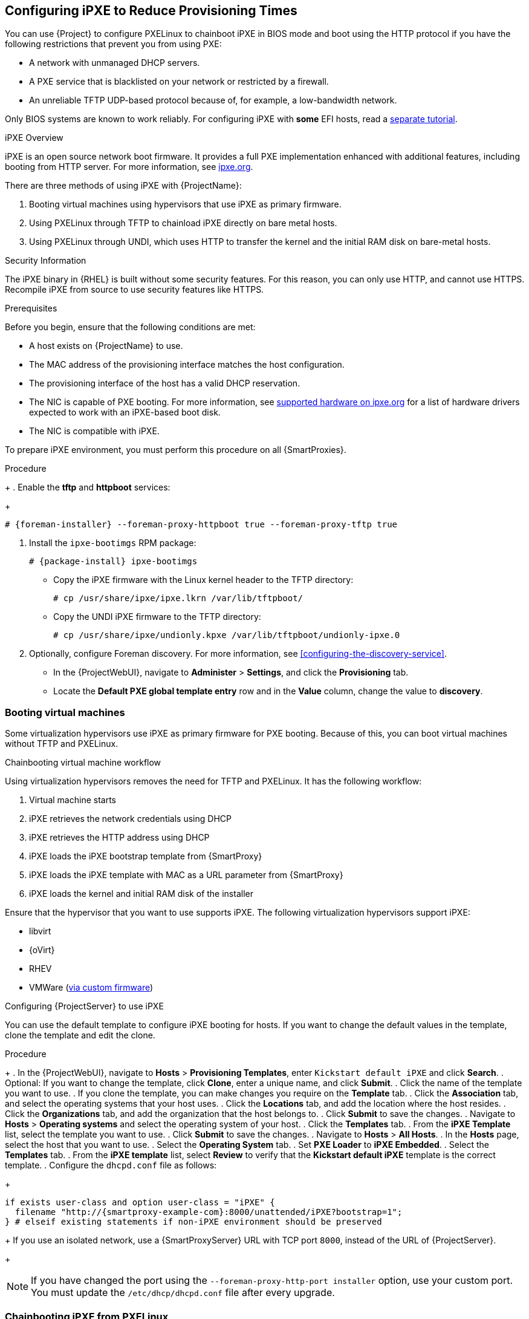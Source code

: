 [[Configuring_Networking-Configuring_gPXE_to_Reduce_Provisioning_Times]]
== Configuring iPXE to Reduce Provisioning Times

You can use {Project} to configure PXELinux to chainboot iPXE in BIOS mode and boot using the HTTP protocol if you have the following restrictions that prevent you from using PXE:

* A network with unmanaged DHCP servers.
* A PXE service that is blacklisted on your network or restricted by a firewall.
* An unreliable TFTP UDP-based protocol because of, for example, a low-bandwidth network.

ifndef::satellite[]
Only BIOS systems are known to work reliably.
For configuring iPXE with *some* EFI hosts, read a https://community.theforeman.org/t/discovery-ipxe-efi-workflow-in-foreman-1-20/13026[separate tutorial].
endif::[]
ifdef::satellite[]
For more information about iPXE support, see https://access.redhat.com/solutions/2674001[Supported architectures for provisioning] article.
endif::[]

.iPXE Overview
iPXE is an open source network boot firmware.
It provides a full PXE implementation enhanced with additional features, including booting from HTTP server.
For more information, see https://ipxe.org[ipxe.org].

There are three methods of using iPXE with {ProjectName}:

. Booting virtual machines using hypervisors that use iPXE as primary firmware.
. Using PXELinux through TFTP to chainload iPXE directly on bare metal hosts.
. Using PXELinux through UNDI, which uses HTTP to transfer the kernel and the initial RAM disk on bare-metal hosts.

.Security Information

The iPXE binary in {RHEL} is built without some security features.
For this reason, you can only use HTTP, and cannot use HTTPS.
ifndef::satellite[]
Recompile iPXE from source to use security features like HTTPS.
endif::[]
ifdef::satellite[]
All security-related features of iPXE in {RHEL} are not supported.
For more information, see https://access.redhat.com/solutions/3483601[Red Hat Enterprise Linux HTTPS support in iPXE].
endif::[]

.Prerequisites

Before you begin, ensure that the following conditions are met:

* A host exists on {ProjectName} to use.
* The MAC address of the provisioning interface matches the host configuration.
* The provisioning interface of the host has a valid DHCP reservation.
* The NIC is capable of PXE booting.
For more information, see https://ipxe.org/appnote/hardware_drivers[supported hardware on ipxe.org] for a list of hardware drivers expected to work with an iPXE-based boot disk.
* The NIC is compatible with iPXE.

To prepare iPXE environment, you must perform this procedure on all {SmartProxies}.

.Procedure
+
. Enable the *tftp* and *httpboot* services:
+
[options="nowrap" subs="+quotes,attributes"]
----
# {foreman-installer} --foreman-proxy-httpboot true --foreman-proxy-tftp true
----

. Install the `ipxe-bootimgs` RPM package:
+
[options="nowrap" subs="+quotes,attributes"]
----
# {package-install} ipxe-bootimgs
----
+
ifdef::foreman-el,katello[]
. On Debian/Ubuntu, install the `ipxe` .deb package:
+
----
# {package-install} ipxe
----
+
endif::[]
ifdef::foreman-el,katello[]
. On systems with SELinux, correct the file contexts:
+
----
# restorecon -RvF /var/lib/tftpboot/
----
endif::[]
ifdef::satellite,orcharhino[]

. Correct the SELinux file contexts:
+
----
# restorecon -RvF /var/lib/tftpboot/
----
endif::[]

* Copy the iPXE firmware with the Linux kernel header to the TFTP directory:
+
----
# cp /usr/share/ipxe/ipxe.lkrn /var/lib/tftpboot/
----

* Copy the UNDI iPXE firmware to the TFTP directory:
+
----
# cp /usr/share/ipxe/undionly.kpxe /var/lib/tftpboot/undionly-ipxe.0
----

. Optionally, configure Foreman discovery. For more information, see xref:configuring-the-discovery-service[].
* In the {ProjectWebUI}, navigate to *Administer* > *Settings*, and click the *Provisioning* tab.
* Locate the *Default PXE global template entry* row and in the *Value* column, change the value to *discovery*.

=== Booting virtual machines

Some virtualization hypervisors use iPXE as primary firmware for PXE booting.
Because of this, you can boot virtual machines without TFTP and PXELinux.

.Chainbooting virtual machine workflow

Using virtualization hypervisors removes the need for TFTP and PXELinux.
It has the following workflow:

. Virtual machine starts
. iPXE retrieves the network credentials using DHCP
. iPXE retrieves the HTTP address using DHCP
. iPXE loads the iPXE bootstrap template from {SmartProxy}
. iPXE loads the iPXE template with MAC as a URL parameter from {SmartProxy}
. iPXE loads the kernel and initial RAM disk of the installer

Ensure that the hypervisor that you want to use supports iPXE.
The following virtualization hypervisors support iPXE:

* libvirt
* {oVirt}
* RHEV
ifndef::satellite[]
* VMWare (https://ipxe.org/howto/vmware[via custom firmware])
endif::[]

.Configuring {ProjectServer} to use iPXE

You can use the default template to configure iPXE booting for hosts.
If you want to change the default values in the template, clone the template and edit the clone.

.Procedure
+
. In the {ProjectWebUI}, navigate to *Hosts* > *Provisioning Templates*, enter `Kickstart default iPXE` and click *Search*.
. Optional: If you want to change the template, click *Clone*, enter a unique name, and click *Submit*.
. Click the name of the template you want to use.
. If you clone the template, you can make changes you require on the *Template* tab.
. Click the *Association* tab, and select the operating systems that your host uses.
. Click the *Locations* tab, and add the location where the host resides.
. Click the *Organizations* tab, and add the organization that the host belongs to.
. Click *Submit* to save the changes.
. Navigate to *Hosts* > *Operating systems* and select the operating system of your host.
. Click the *Templates* tab.
. From the *iPXE Template* list, select the template you want to use.
. Click *Submit* to save the changes.
. Navigate to *Hosts* > *All Hosts*.
. In the *Hosts* page, select the host that you want to use.
. Select the *Operating System* tab.
. Set *PXE Loader* to *iPXE Embedded*.
. Select the *Templates* tab.
. From the *iPXE template* list, select *Review* to verify that the *Kickstart default iPXE* template is the correct template.
. Configure the `dhcpd.conf` file as follows:
+
[options="nowrap" subs="+quotes,attributes"]
----
if exists user-class and option user-class = "iPXE" {
  filename "http://{smartproxy-example-com}:8000/unattended/iPXE?bootstrap=1";
} # elseif existing statements if non-iPXE environment should be preserved
----
+
If you use an isolated network, use a {SmartProxyServer} URL with TCP port `8000`, instead of the URL of {ProjectServer}.
+
[NOTE]
If you have changed the port using the `--foreman-proxy-http-port installer` option, use your custom port.
You must update the `/etc/dhcp/dhcpd.conf` file after every upgrade.

=== Chainbooting iPXE from PXELinux

Use this procedure to set up iPXE to use a built-in driver for network communication or UNDI interface.
To use HTTP with iPXE, use iPXE build with built-in drivers (`ipxe.lkrn`).
Universal Network Device Interface (UNDI) is a minimalistic UDP/IP stack that implements TFTP client, however, cannot support other protocols like HTTP (`undionly-ipxe.0`).
You can choose to either load `ipxe.lkrn` or `undionly-ipxe.0` file depending on the networking hardware capabilities and iPXE driver availablity.

.Chainbooting iPXE directly or with UNDI workflow

. Host powers on
. PXE driver retrieves the network credentials using DHCP
. PXE driver retrieves the PXELinux firmware `pxelinux.0` using TFTP
. PXELinux searches for the configuration file on the TFTP server
. PXELinux chainloads iPXE `ipxe.lkrn` or `undionly-ipxe.0`
. iPXE retrieves the network credentials using DHCP again
. iPXE retrieves HTTP address using DHCP
. iPXE chainloads the iPXE template from the template {SmartProxy}
. iPXE loads the kernel and initial RAM disk of the installer

.Configuring {ProjectName} Server to use iPXE

You can use the default template to configure iPXE booting for hosts.
If you want to change the default values in the template, clone the template and edit the clone.

. In the {ProjectWebUI}, navigate to *Hosts* > *Provisioning Templates*.
. Enter `PXELinux chain iPXE` to use `ipxe.lkrn` or, for BIOS systems, enter `PXELinux chain iPXE UNDI` to use `undionly-ipxe.0`, and click *Search*.
. Optional: If you want to change the template, click *Clone*, enter a unique name, and click *Submit*.
. Click the name of the template you want to use.
. If you clone the template, you can make changes you require on the *Template* tab.
. Click the *Association* tab, and select the operating systems that your host uses.
. Click the *Locations* tab, and add the location where the host resides.
. Click the *Organizations* tab, and add the organization that the host belongs to.
. Click *Submit* to save the changes.
. In the *Provisioning Templates* page, enter `Kickstart default iPXE` into the search field and click *Search*.
. Optional: If you want to change the template, click *Clone*, enter a unique name, and click *Submit*.
. Click the name of the template you want to use.
. If you clone the template, you can make changes you require on the *Template* tab.
. Click the *Association* tab, and associate the template with the operating system that your host uses.
. Click the *Locations* tab, and add the location where the host resides.
. Click the *Organizations* tab, and add the organization that the host belongs to.
. Click *Submit* to save the changes.
. Navigate to *Hosts* > *Operating systems* and select the operating system of your host.
. Click the *Templates* tab.
. From the *PXELinux template* list, select the template you want to use.
. From the *iPXE template* list, select the template you want to use.
. Click *Submit* to save the changes.
. Navigate to *Hosts* > *All Hosts*, and select the host you want to use.
. Select the *Operating System* tab.
. Set *PXE Loader* to *PXELinux BIOS* to chainboot iPXE via PXELinux, or to *iPXE Chain BIOS* to load `undionly-ipxe.0` directly.
. Select the *Templates* tab, and from the *PXELinux template* list, select *Review* to verify the template is the correct template.
. From the *iPXE template* list, select *Review* to verify the template is the correct template.
If there is no PXELinux entry, or you cannot find the new template, navigate to *Hosts* > *All Hosts*, and on your host, click *Edit*.
Click the *Operating system* tab and click the Provisioning Template *Resolve* button to refresh the list of templates.
. Configure the `dhcpd.conf` file as follows:
+
[options="nowrap" subs="+quotes,attributes"]
----
if exists user-class and option user-class = "iPXE" {
  filename "http://{smartproxy-example-com}:8000/unattended/iPXE?bootstrap=1";
} # elseif existing statements if non-iPXE environment should be preserved
----
+
[NOTE]
If you have changed the port using the `--foreman-proxy-http-port installer` option, use your custom port.
You must update the `/etc/dhcp/dhcpd.conf` file after every upgrade.
